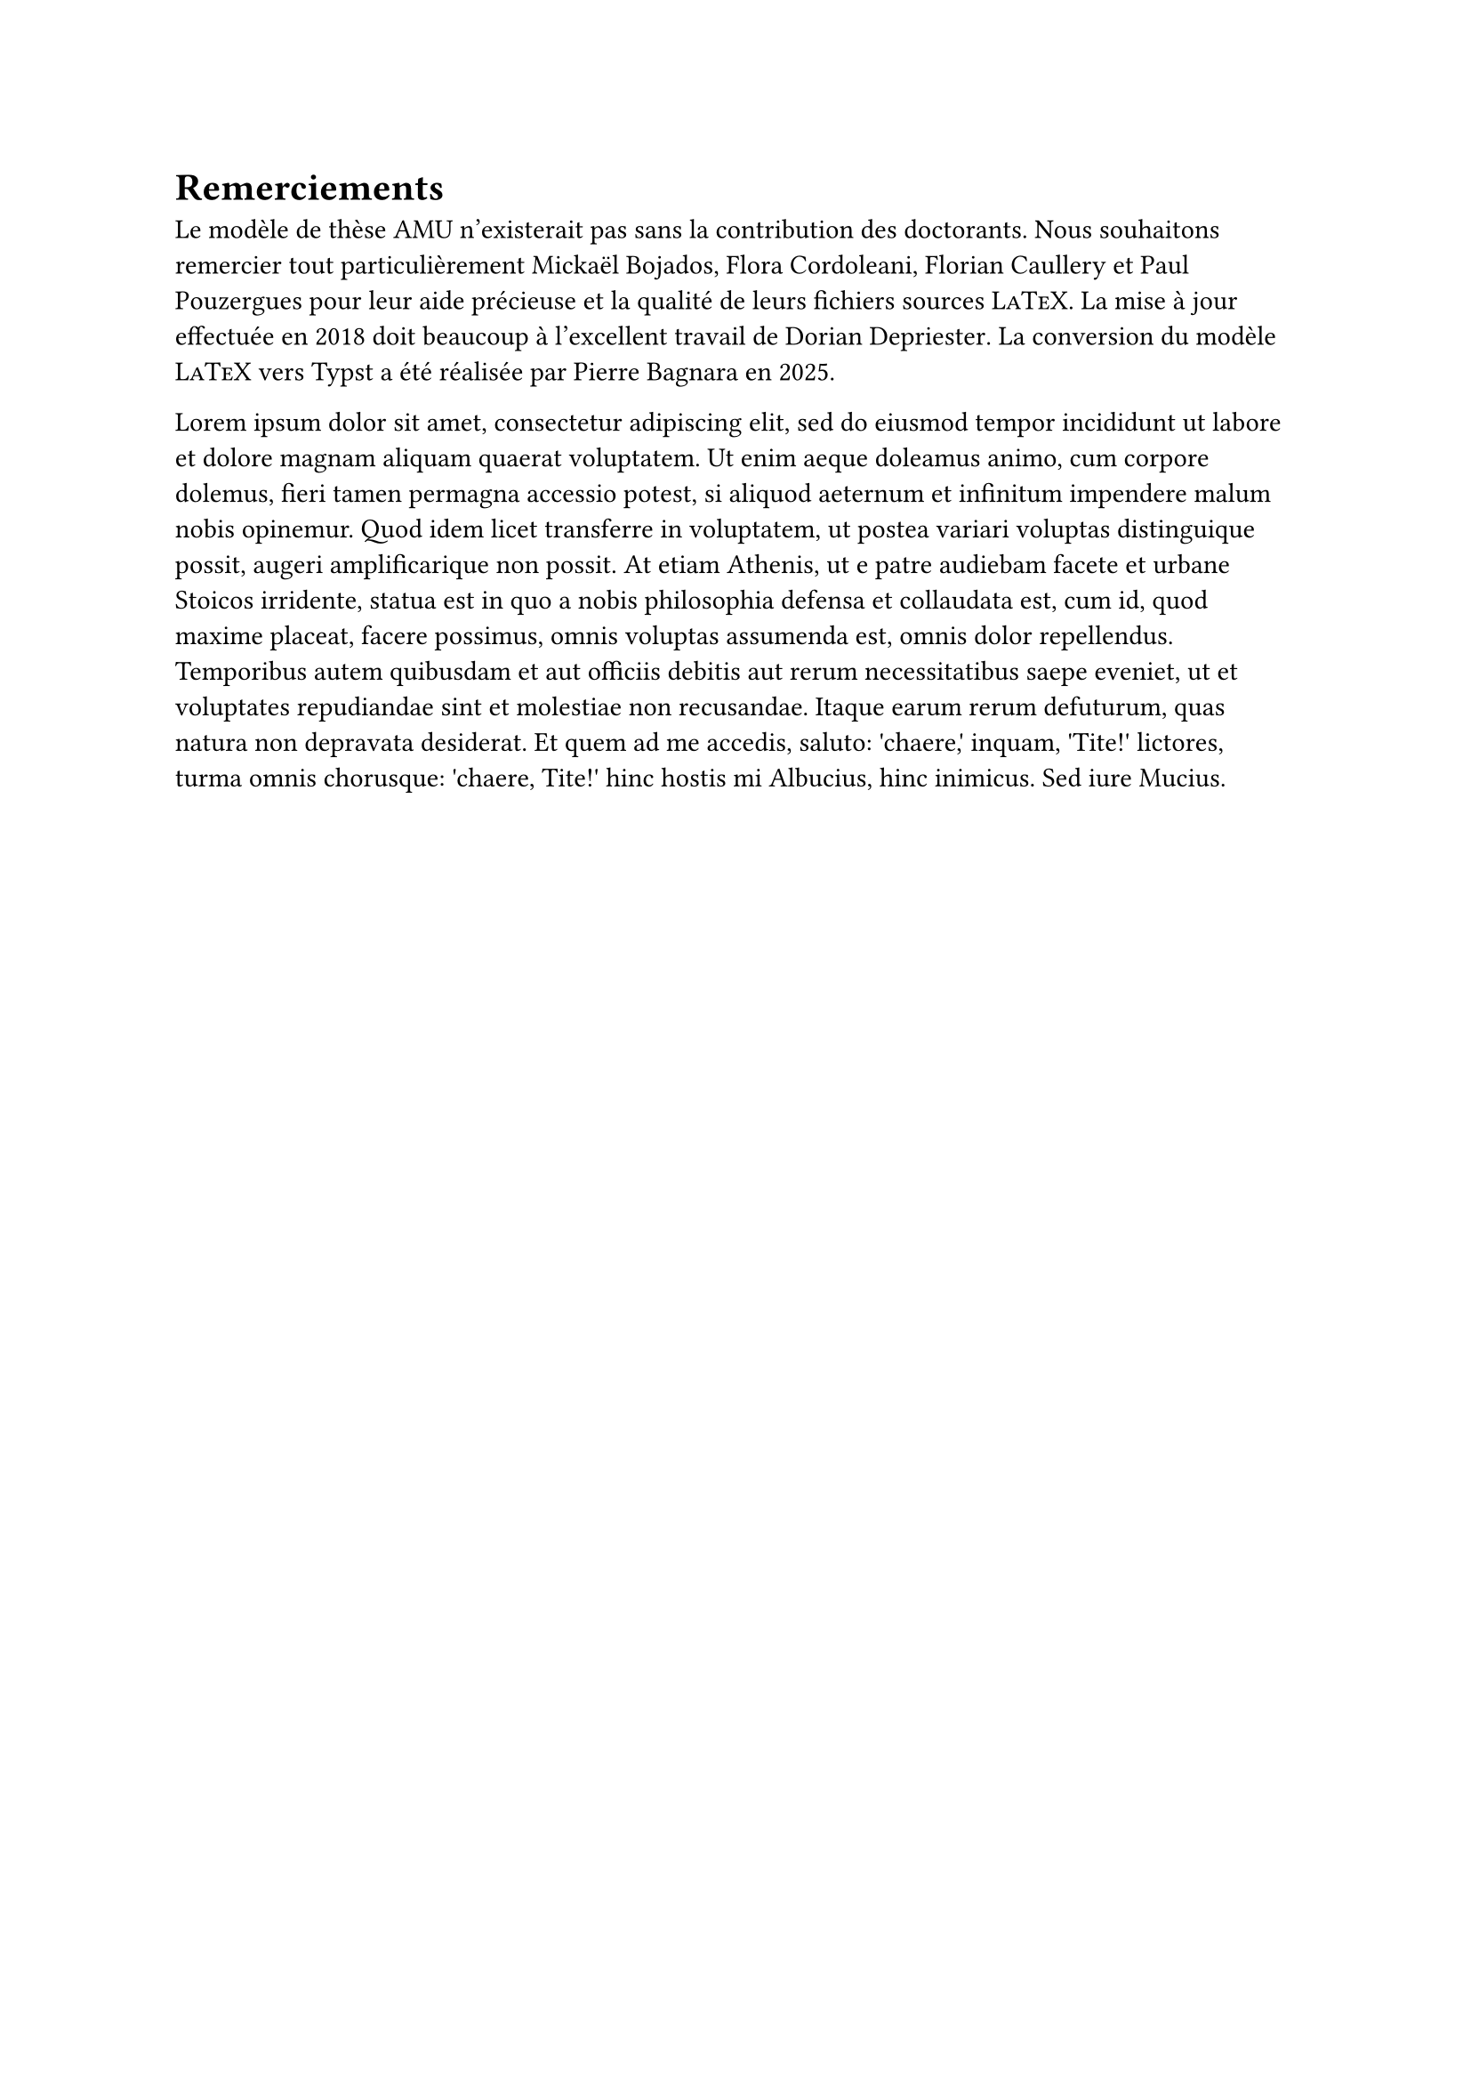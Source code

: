 // Copyright 2025 Pierre BAGNARA

// Licensed under the Apache License, Version 2.0 (the "License");
// you may not use this file except in compliance with the License.
// You may obtain a copy of the License at

//     https://www.apache.org/licenses/LICENSE-2.0

// Unless required by applicable law or agreed to in writing, software
// distributed under the License is distributed on an "AS IS" BASIS,
// WITHOUT WARRANTIES OR CONDITIONS OF ANY KIND, either express or implied.
// See the License for the specific language governing permissions and
// limitations under the License.


#set heading(numbering: none)


= Remerciements

Le modèle de thèse AMU n'existerait pas sans la contribution des doctorants. 
Nous souhaitons remercier tout particulièrement 
#link("http://www.theses.fr/2011AIX20720")[Mickaël Bojados],
#link("http://www.theses.fr/2011AIX22111")[Flora Cordoleani],
#link("http://www.theses.fr/2014AIXM4013")[Florian Caullery] et 
#link("https://theses.fr/2023AIXM0574")[Paul Pouzergues]
pour leur aide précieuse et la qualité de leurs fichiers sources #smallcaps[LaTeX]. 
La mise à jour effectuée en 2018 doit beaucoup à l'excellent travail de 
#link("http://theses.fr/2014ENMP0038")[Dorian Depriester].
La conversion du modèle #smallcaps[LaTeX] vers Typst a été réalisée par 
#link("https://github.com/pbag47/typst-modele-these-amu")[Pierre Bagnara] en 2025.

#lorem(150)
